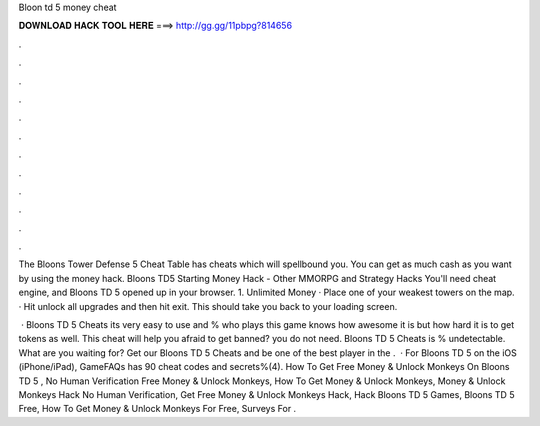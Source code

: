 Bloon td 5 money cheat



𝐃𝐎𝐖𝐍𝐋𝐎𝐀𝐃 𝐇𝐀𝐂𝐊 𝐓𝐎𝐎𝐋 𝐇𝐄𝐑𝐄 ===> http://gg.gg/11pbpg?814656



.



.



.



.



.



.



.



.



.



.



.



.

The Bloons Tower Defense 5 Cheat Table has cheats which will spellbound you. You can get as much cash as you want by using the money hack. Bloons TD5 Starting Money Hack - Other MMORPG and Strategy Hacks You'll need cheat engine, and Bloons TD 5 opened up in your browser. 1. Unlimited Money · Place one of your weakest towers on the map. · Hit unlock all upgrades and then hit exit. This should take you back to your loading screen.

 · Bloons TD 5 Cheats its very easy to use and %  who plays this game knows how awesome it is but how hard it is to get tokens as well. This cheat will help  you afraid to get banned? you do not need. Bloons TD 5 Cheats is % undetectable. What are you waiting for? Get our Bloons TD 5 Cheats and be one of the best player in the .  · For Bloons TD 5 on the iOS (iPhone/iPad), GameFAQs has 90 cheat codes and secrets%(4). How To Get Free Money & Unlock Monkeys On Bloons TD 5 , No Human Verification Free Money & Unlock Monkeys, How To Get Money & Unlock Monkeys, Money & Unlock Monkeys Hack No Human Verification, Get Free Money & Unlock Monkeys Hack, Hack Bloons TD 5 Games, Bloons TD 5 Free, How To Get Money & Unlock Monkeys For Free, Surveys For .
